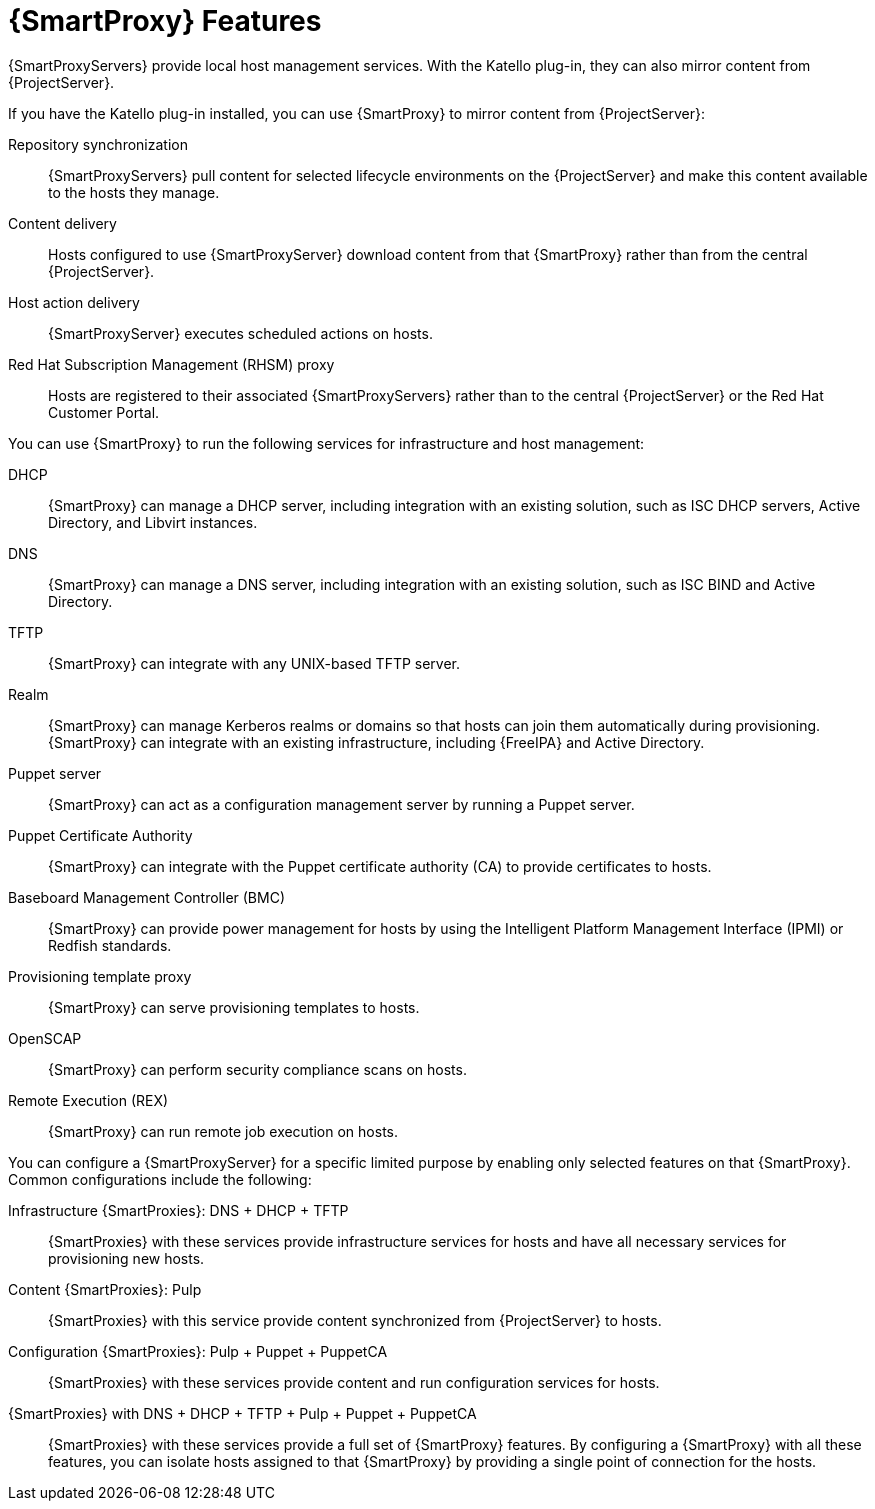 [id="{SmartProxy}-Features_{context}"]
= {SmartProxy} Features

{SmartProxyServers} provide local host management services.
With the Katello plug-in, they can also mirror content from {ProjectServer}.

ifdef::satellite[]
When {SmartProxy} mirrors content from {ProjectServer}, it provides the following functionalities:
endif::[]
ifndef::satellite[]
If you have the Katello plug-in installed, you can use {SmartProxy} to mirror content from {ProjectServer}:
endif::[]

Repository synchronization::
{SmartProxyServers} pull content for selected lifecycle environments on the {ProjectServer} and make this content available to the hosts they manage.

Content delivery::
Hosts configured to use {SmartProxyServer} download content from that {SmartProxy} rather than from the central {ProjectServer}.

Host action delivery::
{SmartProxyServer} executes scheduled actions on hosts.

Red Hat Subscription Management (RHSM) proxy::
Hosts are registered to their associated {SmartProxyServers} rather than to the central {ProjectServer} or the Red{nbsp}Hat Customer Portal.

You can use {SmartProxy} to run the following services for infrastructure and host management:

DHCP::
{SmartProxy} can manage a DHCP server, including integration with an existing solution, such as ISC DHCP servers, Active Directory, and Libvirt instances.

DNS::
{SmartProxy} can manage a DNS server, including integration with an existing solution, such as ISC BIND and Active Directory.

TFTP::
{SmartProxy} can integrate with any UNIX-based TFTP server.

Realm::
{SmartProxy} can manage Kerberos realms or domains so that hosts can join them automatically during provisioning.
{SmartProxy} can integrate with an existing infrastructure, including {FreeIPA} and Active Directory.

Puppet server::
{SmartProxy} can act as a configuration management server by running a Puppet server.

Puppet Certificate Authority::
{SmartProxy} can integrate with the Puppet certificate authority (CA) to provide certificates to hosts.

Baseboard Management Controller (BMC)::
{SmartProxy} can provide power management for hosts by using the Intelligent Platform Management Interface (IPMI) or Redfish standards.

Provisioning template proxy::
{SmartProxy} can serve provisioning templates to hosts.

OpenSCAP::
{SmartProxy} can perform security compliance scans on hosts.

Remote Execution (REX)::
{SmartProxy} can run remote job execution on hosts.

You can configure a {SmartProxyServer} for a specific limited purpose by enabling only selected features on that {SmartProxy}.
Common configurations include the following:

Infrastructure {SmartProxies}: DNS + DHCP + TFTP::
{SmartProxies} with these services provide infrastructure services for hosts and have all necessary services for provisioning new hosts.

Content {SmartProxies}: Pulp::
{SmartProxies} with this service provide content synchronized from {ProjectServer} to hosts.

Configuration {SmartProxies}: Pulp + Puppet + PuppetCA::
{SmartProxies} with these services provide content and run configuration services for hosts.

{SmartProxies} with DNS + DHCP + TFTP + Pulp + Puppet + PuppetCA::
{SmartProxies} with these services provide a full set of {SmartProxy} features.
By configuring a {SmartProxy} with all these features, you can isolate hosts assigned to that {SmartProxy} by providing a single point of connection for the hosts.
